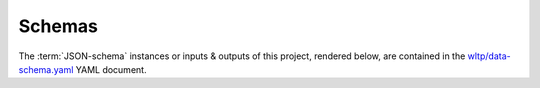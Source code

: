 Schemas
=======
The :term:`JSON-schema` instances or inputs & outputs of this project,
rendered below, are contained in the `wltp/data-schema.yaml
<https://github.com/JRCSTU/wltp/tree/master/wltp/data-schema.yaml>`_
YAML document.

.. jsonschema:: ../wltp/data-schema.yaml
.. jsonschema:: ../wltp/wltc-schema.yaml

